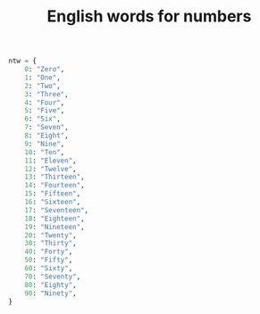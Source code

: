 :PROPERTIES:
:ID:       8F94E272-C658-4E6E-A478-453AB900BD10
:END:
#+TITLE: English words for numbers

#+begin_src python
  ntw = {
      0: "Zero",
      1: "One",
      2: "Two",
      3: "Three",
      4: "Four",
      5: "Five",
      6: "Six",
      7: "Seven",
      8: "Eight",
      9: "Nine",
      10: "Ten",
      11: "Eleven",
      12: "Twelve",
      13: "Thirteen",
      14: "Fourteen",
      15: "Fifteen",
      16: "Sixteen",
      17: "Seventeen",
      18: "Eighteen",
      19: "Nineteen",
      20: "Twenty",
      30: "Thirty",
      40: "Forty",
      50: "Fifty",
      60: "Sixty",
      70: "Seventy",
      80: "Eighty",
      90: "Ninety",
  }
#+end_src
